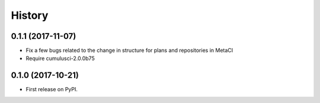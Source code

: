 =======
History
=======

0.1.1 (2017-11-07)
------------------

- Fix a few bugs related to the change in structure for plans and repositories in MetaCI
- Require cumulusci-2.0.0b75

0.1.0 (2017-10-21)
------------------

* First release on PyPI.
